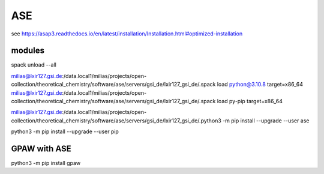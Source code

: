 ASE
===

see https://asap3.readthedocs.io/en/latest/installation/Installation.html#optimized-installation

modules
-------

spack unload --all

milias@lxir127.gsi.de:/data.local1/milias/projects/open-collection/theoretical_chemistry/software/ase/servers/gsi_de/lxir127_gsi_de/.spack load python@3.10.8 target=x86_64
milias@lxir127.gsi.de:/data.local1/milias/projects/open-collection/theoretical_chemistry/software/ase/servers/gsi_de/lxir127_gsi_de/.spack load py-pip target=x86_64

milias@lxir127.gsi.de:/data.local1/milias/projects/open-collection/theoretical_chemistry/software/ase/servers/gsi_de/lxir127_gsi_de/.python3 -m pip install --upgrade --user ase

python3 -m pip install --upgrade --user pip

GPAW with ASE
-------------
python3 -m pip install gpaw



